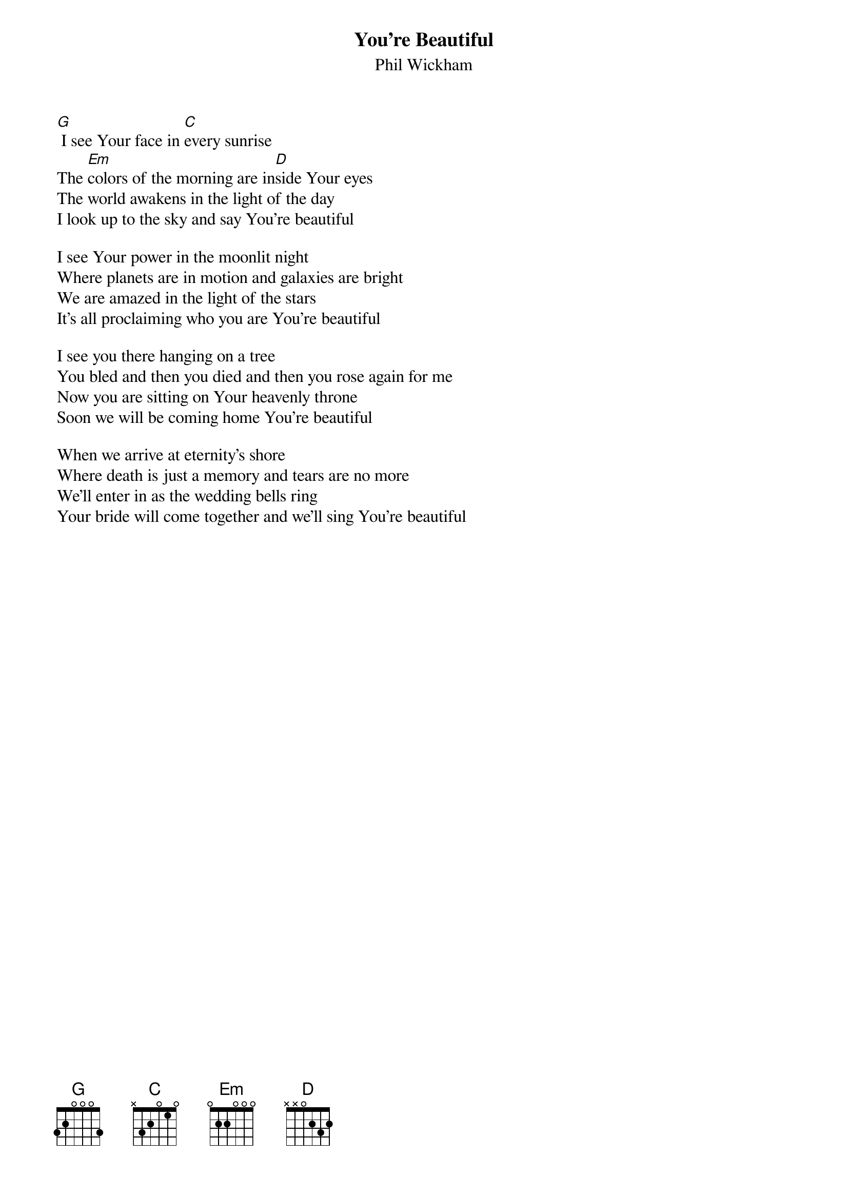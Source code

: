 {title:You’re Beautiful}
{subtitle:Phil Wickham}
{key:B}

[G] I see Your face in [C]every sunrise
The [Em]colors of the morning are in[D]side Your eyes
The world awakens in the light of the day
I look up to the sky and say You're beautiful

I see Your power in the moonlit night
Where planets are in motion and galaxies are bright
We are amazed in the light of the stars
It's all proclaiming who you are You're beautiful

I see you there hanging on a tree
You bled and then you died and then you rose again for me
Now you are sitting on Your heavenly throne
Soon we will be coming home You're beautiful

When we arrive at eternity's shore
Where death is just a memory and tears are no more
We'll enter in as the wedding bells ring
Your bride will come together and we'll sing You're beautiful
